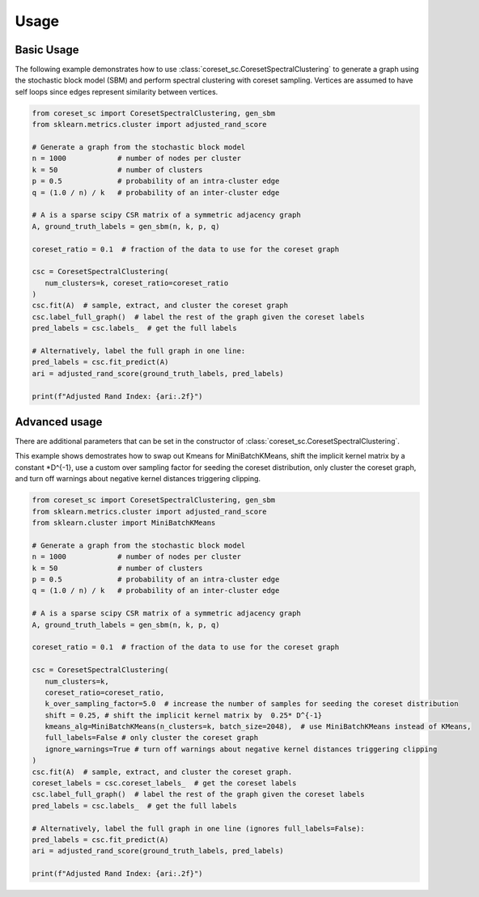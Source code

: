Usage
=====

Basic Usage
-----------

The following example demonstrates how to use :class:`coreset_sc.CoresetSpectralClustering` to generate a graph using the stochastic block model (SBM) and perform spectral clustering with coreset sampling.
Vertices are assumed to have self loops since edges represent similarity between vertices.

.. code-block:: python

   from coreset_sc import CoresetSpectralClustering, gen_sbm
   from sklearn.metrics.cluster import adjusted_rand_score

   # Generate a graph from the stochastic block model
   n = 1000            # number of nodes per cluster
   k = 50              # number of clusters
   p = 0.5             # probability of an intra-cluster edge
   q = (1.0 / n) / k   # probability of an inter-cluster edge

   # A is a sparse scipy CSR matrix of a symmetric adjacency graph
   A, ground_truth_labels = gen_sbm(n, k, p, q)

   coreset_ratio = 0.1  # fraction of the data to use for the coreset graph

   csc = CoresetSpectralClustering(
      num_clusters=k, coreset_ratio=coreset_ratio
   )
   csc.fit(A)  # sample, extract, and cluster the coreset graph
   csc.label_full_graph()  # label the rest of the graph given the coreset labels
   pred_labels = csc.labels_  # get the full labels

   # Alternatively, label the full graph in one line:
   pred_labels = csc.fit_predict(A)
   ari = adjusted_rand_score(ground_truth_labels, pred_labels)

   print(f"Adjusted Rand Index: {ari:.2f}")

Advanced usage
---------------

There are additional parameters that can be set in the constructor of :class:`coreset_sc.CoresetSpectralClustering`.


This example shows demostrates how to swap out Kmeans for MiniBatchKMeans, shift the implicit kernel matrix by
a constant \*D^{-1}, use a custom over sampling factor for seeding the coreset distribution,
only cluster the coreset graph, and turn off warnings about negative kernel distances triggering clipping.

.. code-block:: python

   from coreset_sc import CoresetSpectralClustering, gen_sbm
   from sklearn.metrics.cluster import adjusted_rand_score
   from sklearn.cluster import MiniBatchKMeans

   # Generate a graph from the stochastic block model
   n = 1000            # number of nodes per cluster
   k = 50              # number of clusters
   p = 0.5             # probability of an intra-cluster edge
   q = (1.0 / n) / k   # probability of an inter-cluster edge

   # A is a sparse scipy CSR matrix of a symmetric adjacency graph
   A, ground_truth_labels = gen_sbm(n, k, p, q)

   coreset_ratio = 0.1  # fraction of the data to use for the coreset graph

   csc = CoresetSpectralClustering(
      num_clusters=k,
      coreset_ratio=coreset_ratio,
      k_over_sampling_factor=5.0  # increase the number of samples for seeding the coreset distribution
      shift = 0.25, # shift the implicit kernel matrix by  0.25* D^{-1}
      kmeans_alg=MiniBatchKMeans(n_clusters=k, batch_size=2048),  # use MiniBatchKMeans instead of KMeans,
      full_labels=False # only cluster the coreset graph
      ignore_warnings=True # turn off warnings about negative kernel distances triggering clipping
   )
   csc.fit(A)  # sample, extract, and cluster the coreset graph.
   coreset_labels = csc.coreset_labels_  # get the coreset labels
   csc.label_full_graph()  # label the rest of the graph given the coreset labels
   pred_labels = csc.labels_  # get the full labels

   # Alternatively, label the full graph in one line (ignores full_labels=False):
   pred_labels = csc.fit_predict(A)
   ari = adjusted_rand_score(ground_truth_labels, pred_labels)

   print(f"Adjusted Rand Index: {ari:.2f}")
